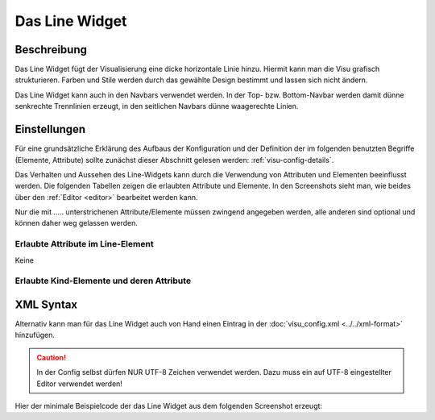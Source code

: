 .. replaces:: CometVisu/0.8.x/widgets/line/de

.. _line:

Das Line Widget
===============

.. api-doc:: Line

Beschreibung
------------

Das Line Widget fügt der Visualisierung eine dicke horizontale Linie hinzu. Hiermit kann man die Visu grafisch strukturieren.
Farben und Stile werden durch das gewählte Design bestimmt und lassen sich nicht ändern. 

Das Line Widget kann auch in den Navbars verwendet werden. In der Top- bzw. Bottom-Navbar werden damit dünne senkrechte Trennlinien erzeugt, 
in den seitlichen Navbars dünne waagerechte Linien.


Einstellungen
-------------

Für eine grundsätzliche Erklärung des Aufbaus der Konfiguration und der Definition der im folgenden benutzten
Begriffe (Elemente, Attribute) sollte zunächst dieser Abschnitt gelesen werden: :ref:`visu-config-details`.

Das Verhalten und Aussehen des Line-Widgets kann durch die Verwendung von Attributen und Elementen beeinflusst werden.
Die folgenden Tabellen zeigen die erlaubten Attribute und Elemente. In den Screenshots sieht man, wie
beides über den :ref:`Editor <editor>` bearbeitet werden kann.

Nur die mit ..... unterstrichenen Attribute/Elemente müssen zwingend angegeben werden, alle anderen sind optional und können
daher weg gelassen werden.


Erlaubte Attribute im Line-Element
^^^^^^^^^^^^^^^^^^^^^^^^^^^^^^^^^^

Keine

Erlaubte Kind-Elemente und deren Attribute
^^^^^^^^^^^^^^^^^^^^^^^^^^^^^^^^^^^^^^^^^^

.. elements-information:: line

XML Syntax
----------

Alternativ kann man für das Line Widget auch von Hand einen Eintrag in
der :doc:`visu_config.xml <../../xml-format>` hinzufügen.

.. CAUTION::
    In der Config selbst dürfen NUR UTF-8 Zeichen verwendet
    werden. Dazu muss ein auf UTF-8 eingestellter Editor verwendet werden!

Hier der minimale Beispielcode der das Line Widget aus dem folgenden Screenshot erzeugt:

.. widget-example::

    <settings>
        <screenshot name="line_simple">
            <caption>Line, einfaches Beispiel</caption>
        </screenshot>
    </settings>
    <line/>
